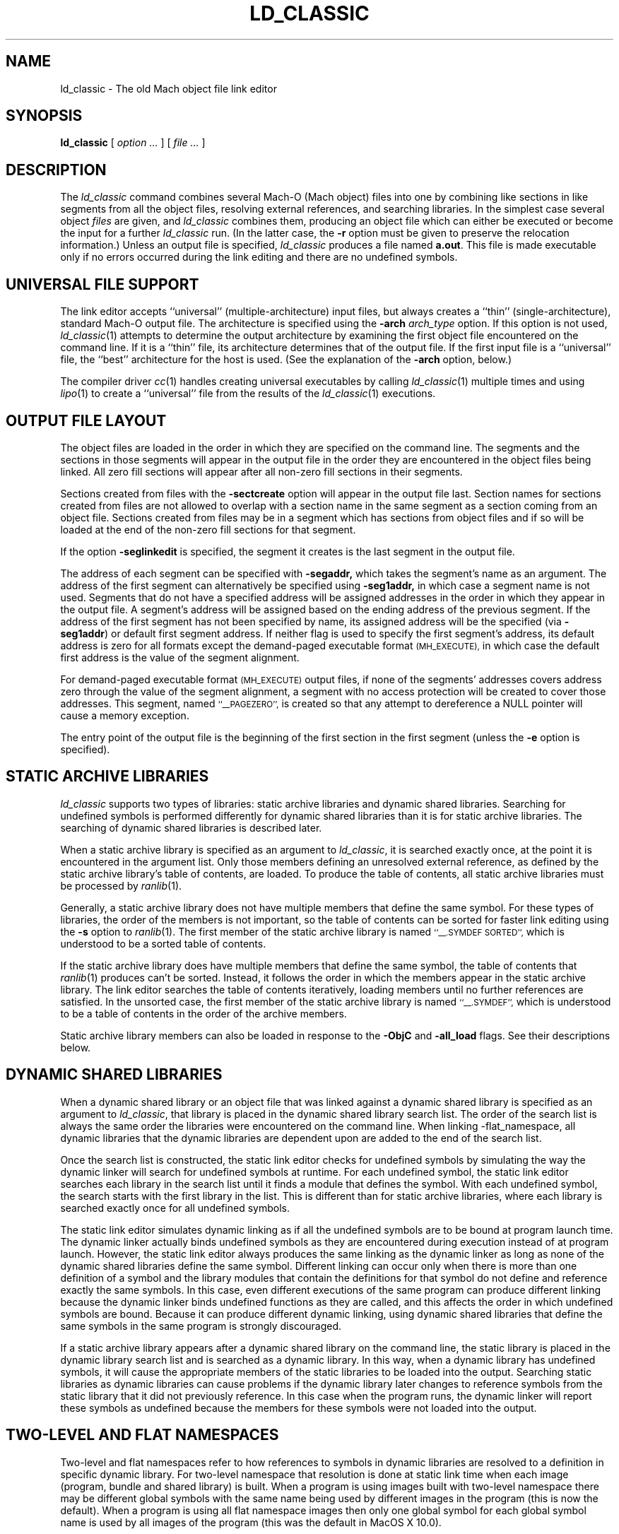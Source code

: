 .TH LD_CLASSIC 1 "August 4, 2006" "Apple Computer, Inc."
.SH NAME
ld_classic \- The old Mach object file link editor
.SH SYNOPSIS
.B ld_classic
[
.I "option \&..."
] [
.I "file \&..."
]
.SH DESCRIPTION
The
.I ld_classic
command combines several Mach-O (Mach object) files into one by combining like sections
in like segments from all the object files, resolving external references, and
searching libraries.  In the simplest case several object
.I files
are given, and
.I ld_classic
combines them, producing an object file which can either be executed or
become the input for a further
.I ld_classic
run.  (In the latter case, the
.B \-r
option must be given to preserve the relocation information.)  Unless an output
file is specified,
.I ld_classic
produces a file named
.BR a.out .
This file is made executable only if no errors occurred during the link editing
and there are no undefined symbols.
.SH "UNIVERSAL FILE SUPPORT"
The link editor accepts ``universal'' (multiple-architecture) input files, but
always creates a ``thin'' (single-architecture), standard Mach-O output file.
The architecture is specified using the
.B \-arch
.I " arch_type"
option.  If this option is not used,
.IR ld_classic (1)
attempts to determine the output architecture by examining the first object
file encountered on the command line.  If it is a ``thin''
file, its architecture determines that of the output file.  If the first input
file is a ``universal'' file, the ``best'' architecture for the host is used.
(See the explanation of the
.B \-arch
option, below.)
.PP
The compiler driver
.IR cc (1)
handles creating universal executables by calling
.IR ld_classic (1)
multiple times and using
.IR lipo (1)
to create a ``universal'' file from the results of the
.IR ld_classic (1)
executions.
.SH "OUTPUT FILE LAYOUT"
.PP
The object files are loaded in the order in which they are specified on the
command line.  The segments and the
sections in those segments will appear in the output file in the order they are
encountered in the object files being linked.  All zero fill sections will appear
after all non-zero fill sections in their segments.
.PP
Sections created from files with the
.B \-sectcreate
option will appear in the output file last.  Section names for sections created
from files are not allowed to overlap with a section name in the same segment
as a section coming from an object file.  Sections created from files may be in
a segment which has sections from object files and if so will be loaded at the
end of the non-zero fill sections for that segment.
.PP
If the option
.B \-seglinkedit
is specified, the segment it creates is the last segment in the output file.
.PP
The address of each segment can be specified with
.B \-segaddr,
which takes the segment's name as an argument.
The address of the first segment can alternatively be specified using
.B \-seg1addr,
in which case a segment name is not used.
Segments that do not have a specified
address will be assigned addresses in the order in which they appear
in the output file.  A segment's address will be assigned
based on the ending address of the previous segment.
If the address of the
first segment has not been specified by name,
its assigned address will be
the specified (via
.BR \-seg1addr )
or default first segment address.
If neither flag is used to specify the first segment's address, its
default address is zero
for all formats except the demand-paged executable format
.SM (MH_EXECUTE),
in which case the default first address is the value of the segment alignment.
.PP
For demand-paged executable format
.SM (MH_EXECUTE)
output files,
if none of the segments' addresses covers address zero through
the value of the segment alignment, a segment with no access protection
will be created to cover those addresses.  This segment, named
.SM "``_\|_PAGEZERO'',"
is created so that any attempt to dereference a NULL pointer will cause a
memory exception.
.PP
The entry point of the output file is the beginning of
the first section in the first segment (unless the
.B \-e
option is specified).
.SH STATIC ARCHIVE LIBRARIES
.PP
.I ld_classic
supports two types of libraries: static archive libraries and dynamic shared
libraries.  Searching for undefined symbols is performed differently for dynamic
shared libraries than it is for static archive libraries.  The searching of
dynamic shared libraries is described later.
.PP
When a static archive library is specified as an argument to
.IR ld_classic ,
it is searched exactly once, at the
point it is encountered in the argument list.  Only those members defining an unresolved external
reference, as defined by the static archive library's table of contents,
are loaded.  To produce the table of contents, all static archive libraries must be processed by
.IR ranlib (1).
.PP
Generally, a static archive library does not have multiple members that define
the same symbol.  For these types of libraries, the order of the members is not important, so
the table of contents can be sorted for faster link editing using the
.B \-s
option to
.IR ranlib (1).
The first member
of the static archive library is named
.SM "``\_\^\_.SYMDEF SORTED'',"
which is understood to be a sorted table of contents.
.PP
If the static archive library does have multiple members that define
the same symbol, the table of contents that
.IR ranlib (1)
produces can't be sorted.  Instead, it follows the order in which the members
appear in the static archive library.  The link editor searches the table of
contents iteratively, loading members until no further references are
satisfied.  In the unsorted case, the first member of the static archive
library is named
.SM "``\_\^\_.SYMDEF'',"
which is understood to be a table of contents in
the order of the archive members.
.PP
Static archive library members can also be loaded in response to
the
.B \-ObjC
and
.B \-all_load
flags. See their descriptions below.

.SH DYNAMIC SHARED LIBRARIES
.PP
When a dynamic shared library or an object file that was linked against a
dynamic shared library is specified as an argument to
.IR ld_classic ,
that library is placed in the dynamic shared library search list. The order of
the search list is always the same order the libraries were encountered on the
command line. When linking -flat_namespace, all dynamic libraries that the
dynamic libraries are dependent upon are added to the end of the search list.
.PP
Once the search list is constructed, the static link editor checks for undefined
symbols by simulating the way the dynamic linker will search for undefined
symbols at runtime. For each undefined symbol, the static link editor searches
each library in the search list until it finds a module that defines the symbol.
With each undefined symbol, the search starts with the first library in the
list.  This is different than for static archive libraries, where each library
is searched exactly once for all undefined symbols.
.PP
The static link editor simulates dynamic linking as if all the undefined
symbols are to be bound at program launch time. The dynamic linker actually
binds undefined symbols as they are encountered during execution instead of at
program launch. However, the static link editor always produces the same linking
as the dynamic linker as long as none of the dynamic shared libraries define the
same symbol. Different linking can occur only when there is more than one
definition of a symbol and the library modules that contain the definitions for
that symbol do not define and reference exactly the same symbols.  In this case,
even different executions of the same program can produce different linking
because the dynamic linker binds undefined functions as they are called, and
this affects the order in which undefined symbols are bound.  Because it can
produce different dynamic linking, using dynamic shared libraries that define
the same symbols in the same program is strongly discouraged.
.PP
If a static archive library appears after a dynamic shared library on the
command line, the static library is placed in the dynamic library search list
and is searched as a dynamic library.  In this way, when a dynamic library has
undefined symbols, it will cause the appropriate members of the static libraries
to be loaded into the output.  Searching static libraries as dynamic libraries
can cause problems if the dynamic library later changes to reference symbols
from the static library that it did not previously reference. In this case when
the program runs, the dynamic linker will report these symbols as undefined
because the members for these symbols were not loaded into the output.

.SH TWO-LEVEL AND FLAT NAMESPACES
.PP
Two-level and flat namespaces refer to how references to symbols in dynamic
libraries are resolved to a definition in specific dynamic library.  For
two-level namespace that resolution is done at static link time when each
image (program, bundle and shared library) is built.  When a program is using
images built with two-level namespace there may be different global symbols
with the same name being used by different images in the program (this is now
the default).  When a program is using all flat namespace images then only one
global symbol for each global symbol name is used by all images of the program
(this was the default in MacOS X 10.0).
.PP
When creating an output file with the static link editor that links against
dynamic libraries, the references to symbols in those libraries can be recorded
at static link time to bind to a specific library definition (two-level
namespace) or left to be bound at execution time to the first library in the
search order of the program (flat namespace).  A program, its dynamic libraries
and its bundles may each be either two-level or flat namespace images.  The
dynamic linker will bind each image according to how it was built.
.PP
When creating an output file with the static link editor when
.B \-twolevel_namespace
is in effect (now the default) all undefined references must be satisfied at
static link time.  The flags to allow undefined references,
.BI \-U symbol_name,
.BI \-undefined " warning"
and
.BI \-undefined " suppress"
can't be used.
When the environment variable
.B MACOSX_DEPLOYMENT_TARGET
is set to
.B 10.3
or higher then
.BI \-undefined " dynamic_lookup"
can also be used.  The specific library definition recorded
for each reference is the first library that has a definition as listed on the
link line.  Listing an umbrella framework implies all of its sub-frameworks,
sub-umbrellas and sub-libraries.  For any reference to a definition found in
an umbrella framework's sub-framework, sub-umbrella or sub-library will be
recorded as coming from the umbrella framework.  Then at execution time the
dynamic linker will search that umbrella framework's sub-frameworks,
sub-umbrellas and sub-libraries for those references.
Also when two-level namespace is in effect only those frameworks listed on the
link line (and sub-frameworks, sub-umbrellas and sub-libraries of umbrella
frameworks) are searched.  Other dependent libraries which are not
sub-frameworks, sub-umbrellas or sub-libraries of umbrella frameworks are not
searched.
.RS
.PP
When creating bundles (MH_BUNDLE outputs) with the static link editor when
two-level namespace is in effect (now the default) and the bundle has
references to symbols
expected to be defined in the program loading the bundle, then the
.BI \-bundle_loader " executable"
must be used.
.PP
When creating an output file with the static link editor when
.B \-flat_namespace
is in effect (the MacOS X 10.0 default) all undefined references must be
satisfied at static link time when
.BI \-undefined " error"
(the default) is used.  The static
link editor checks the undefined references by searching all the libraries
listed on the link line then all dependent libraries.  The undefined symbols
in the created output file are left to be resolved at execution time by the
dynamic link editor in the dynamic libraries in the search order of the program.

.SH MULTIPLY DEFINED SYMBOLS
.PP
If there are multiply defined symbols in the object files being linked into
the output file being created this always results in a multiply defined
symbol error.
.PP
When the static link editor links symbols in from a dynamic library that result
in multiply defined symbols the handling depends on the type of name space of
output file being created and possibly the type of name space of the dynamic
library.
.PP
When the static link editor is creating a two-level namespace image and a
there is a multiply defined symbol from dynamic library then that generates a
multiply defined symbol warning (by default), where the treatment of this
warning can be changed with the
.B \-multiply_defined
flag.
.PP
When the static link editor is creating a flat namespace image and a there is
a multiply defined symbol from dynamic library, if the library is a flat
namespace image then that generates a multiply defined symbol error.  If the
library is a two-level namespace image then that generates a multiply defined
symbol warning (by default), where the treatment of this warning can be changed
with the
.B \-multiply_defined
flag.

.SH "USING THE DYNAMIC LINK EDITOR AND DYNAMIC SHARED LIBRARIES"
.PP
The option
.B \-dynamic
must be specified in order to use dynamic shared libraries (and any of the features used to implement them) and/or the dynamic link editor.
To make sure that the output is not using any features that would
require the dynamic link editor, the flag
.B \-static
can be specified.
Only one of these flags can be specified.

.SH "LINK EDITOR DEFINED SYMBOLS"
.PP
There is a group of link editor defined symbols for the
.SM MH_EXECUTE,
.SM MH_DYLIB
and
.SM MH_PRELOAD
file types (see the header file <mach-o/ldsyms.h>).  Link editor symbols are
reserved; it is an error if an input object file defines such a symbol.
Only those link editor symbols that are referenced by the object file
appear in the output file's symbol table.
.PP
The link editor defined symbol `\_\^\_mh_execute_header'
(`\_mh_execute_header' in C) is reserved when the output file format is
.SM MH_EXECUTE.
This symbol is the address of the Mach header in a Mach-O executable (a
file of type
.SM MH_EXECUTE).
It does not appear in
any other Mach-O file type.  It can be used to get to the addresses and
sizes of all the segments and sections in the executable.  This can be done by parsing the headers
and load commands (see
.IR Mach-O (5)).
.PP
The link editor defined symbol `\_\^\_mh_dylib_header'
(`\_mh_dylib_header' in C) is reserved when the output file format is
.SM MH_DYLIB.
This symbol is the address of the Mach header in a Mach-O dynamic shared library
(a file of type
.SM MH_DYLIB)
and is a private external symbol.
It does not appear in
any other Mach-O file type.  It can be used to get to the addresses and
sizes of all the segments and sections in a dynamic shared library.  The
addresses, however, must have the value
.IR _dyld_get_image_vmaddr_slide (3)
added to them.
.PP
The
.SM MH_PRELOAD
file type has link editor defined symbols for the
beginning and ending of each segment, and for the
beginning and ending of each section within a segment.
These names are provided for use in a Mach-O preloaded file,
since it does not have its headers loaded as part of the first segment.
The names of the symbols for a segment's beginning and end
have the form: \_\^\_SEGNAME\_\^\_begin and \_\^\_SEGNAME\_\^\_end,
where \_\^\_SEGNAME is the name of the segment.  Similarly, the symbols for
a section have the form:
\_\^\_SEGNAME\_\^\_sectname\_\^\_begin and \_\^\_SEGNAME\_\^\_sectname\_\^\_end,
where \_\^\_sectname is the name of the section in the segment \_\^\_SEGNAME.
These symbols' types are those of the section that the names refer to.
(A symbol that refers to the end of a section actually has, as its value, the beginning address of the next section, but the symbol's type is still that of the section mentioned in the symbol's name.)
.SH OPTIONS
.PP
.I Ld
understands several options.  Filenames and
options that refer to libraries (such as
.B \-l
and
.BR \-framework ),
as well as options that create symbols (such as
.B \-u
and
.BR \-i ),
are position-dependent: They define the load order and affect what gets
loaded from libraries.
Some
.I ld_classic
options overlap with compiler options.  If the compiler driver
.IR cc (1)
is used to invoke
.I ld_classic ,
it maybe necessary to pass the
.IR ld_classic (1)
options to
.IR cc (1)
using
.BR \-Wl,\-option,argument1,argument2 .

In this release of the static link editor, 64-bit code is processed by a the new
link editor /usr/bin/ld.  And it is an error to pass -arch ppc64 or -arch x86_64
to
.IR ld_classic (1).

The most common option is:
.TP
.BI  \-o " name"
The output file is named
.IR name ,
instead of
.BR a.out .

.PP
The following flags are related to architectures:
.TP
.BI \-arch " arch_type"
Specifies the architecture,
.I arch_type,
for the output file. ``Universal'' input files that do not contain this
specified architecture are ignored.  Only one
.BI \-arch " arch_type"
can be specified.  See
.IR arch (3)
for the currently known
.IR arch_type s.
If
.I " arch_type"
specifies a certain implementation of an architecture (such as
.BI \-arch " m68040"
or
.BI \-arch " i486"
), the resulting object file has that specific CPU subtype, and it is an
error if any input file has a CPU subtype that will not combine to the CPU subtype
for
.IR " arch_type" .
.IP
The default output file architecture is determined by the first object file to
be linked.  If it is a ``thin'' (standard Mach-O) file, or a ``universal'' file
that contains only one architecture, the output file will have the same
architecture.  Otherwise, if it is a ``universal'' file
containing an architecture that would execute on the host, then the ``best''
architecture is used, as defined by what the kernel exec(2) would select.
Otherwise, it is an error, and a
.BI \-arch " arch_type"
must be specified.
For family architectures (like ppc and i386) the CPU subtype of the linked
output is the ALL cpusubtype.  For specific CPU subtypes (ppc7400 vs. ppc970),
the resulting CPU subtype of the linked output is to 'combine' the CPU subtypes.
The combining is CPU specific and generally results in the minimum CPU subtype
needed to support all the combined CPU subtypes.
.TP
.B \-arch_multiple
This flag is used by the
.IR cc (1)
driver program when it is run with multiple
.BI \-arch " arch_type"
flags.  It instructs programs like
.IR ld_classic (1)
to precede any displayed message with a line stating
the program name, in this case
.IR ld_classic ,
and the architecture (from the
.BI \-arch " arch_type"
flag).  This helps distinguish which architecture the error messages refer to.
.TP
.B \-force_cpusubtype_ALL
The
.B \-force_cpusubtype_ALL
flag causes the CPU subtype to remain the
.SM ALL
CPU subtype and not to be combined or
changed.  This flag has precedence over any
.BI \-arch " arch_type"
flag for a specific implementation.
This is the default for all x86 architectures.
.PP
The following flags are related to using the dynamic link editor and/or
dynamic shared libraries (and any of the features used to implement them):
.TP
.B \-dynamic
Allows use of the features associated with dynamic link editor.  The default is
.B \-dynamic.
.TP
.B \-static
Causes those features associated with dynamic link editor to be treated as
an error. (The description for the options that will cause an error if you use them in conjunction with
.B \-static
are marked with the statement "when
.B \-dynamic
 is used").
.TP
.BI \-read_only_relocs " treatment"
Specifies how relocation entries in read-only sections are to be treated when
.B \-dynamic
is used.
To get the best possible sharing, the read-only sections should not have any
relocation entries.
If they do, the dynamic linker will write on the section.
Having relocation entries appear in read-only sections is normally avoided by compiling with the option
.B \-dynamic.
But in such cases non-converted assembly code
or objects not compiled with
.B \-dynamic
relocation entries will appear in read-only sections.
The
.I treatment
can be:
.I error,
.I warning,
or
.I suppress.
Which cause the treatment of relocation entries in read-only sections as either,
errors, warnings, or suppressed messages.
The default is to treat these as errors.
.TP
.BI \-sect_diff_relocs " treatment"
Specifies how section difference relocation enries are to be treated when
.B \-dynamic
and
.B \-execute
are used.
To get the best possible code generation the compiler should not generate code
for executables (MH_EXECUTE format outputs) that have any section difference
relocation entries.  The
.IR gcc (1)
compiler has the
.B \-mdynamic-no-pic
flag for generating code for executables.  The default treatment is
.I suppress,
where no message is printed.  The other treatments are
.I error
or
.I warning.
This option can also be specified by setting the environment variable
.SM LD_SECT_DIFF_RELOCS
to the treatment values.
.TP
.BI \-weak_reference_mismatches " treatment"
Specifies how to treat mismatches of symbol references in the the object files
being linked. Normally the all the undefined symbol references of the object
files being linked should be consistent for each undefined symbol.  That is all
undefined symbols should either be weak or non-weak references. The default
treatment is
.I error,
where the link fails with an error message.  The other treatments are
.I weak
or
.I non-weak,
which makes mismatched undefined symbol references either weak or non-weak
in the output, respectively.  Care must be taken when using the treatment
.I weak
as the use of the non-weak symbol references in an object file may cause the
program to crash when the symbol is not present at execution time.
.TP
.B \-prebind
Have the static linker,
.IR ld_classic (1),
prebind an executable's or dynamic shared library's undefined symbols to the
addresses of the dynamic libraries it is being linked with.
This optimization can only be done if the libraries don't overlap and
no symbols are overridden.
When the resulting program is run and the same libraries are used to run the
program as when the program was linked, the dynamic linker can use the prebound
addresses.
If not, the dynamic linker undoes the prebinding and binds normally.
This option can also be specified by setting the environment variable
.SM LD_PREBIND.
If the environment variable
.SM LD_FORCE_NO_PREBIND
is set both the option
.B \-prebind
.SM LD_PREBIND
environment variable are ignore and the output is not prebound.
Or if the environment variable
.B MACOSX_DEPLOYMENT_TARGET
is set to 10.4 or greater and the output is not a split a dynamic library the
output is not prebound.
.TP
.B \-noprebind
Do not have the static linker,
.IR ld_classic (1),
prebind the output.  If this is specified the environment variable
.SM LD_PREBIND
is ignored.
.TP
.B \-prebind_allow_overlap
Have the static linker,
.IR ld_classic (1),
prebind the output even if the addresses of the dynamic libraries it uses
overlap.  The resulting output can then have
.IR redo_prebinding (1)
run on it to fix up the prebinding after the overlapping dynamic libraries
have been rebuilt.  This option can also be specified by setting the
environment variable
.SM LD_PREBIND_ALLOW_OVERLAP.
.TP
.B \-prebind_all_twolevel_modules
Have the static linker,
.IR ld_classic (1),
mark all modules from prebound two-level namespace dynamic libraries as used
by the program even if they are not statically referenced.  This can provide
improved launch time for programs like Objective-C programs that use symbols
indirectly through NIB files. This option can also be specified by setting the
environment variable
.SM LD_PREBIND_ALL_TWOLEVEL_MODULES.
.TP
.B \-noprebind_all_twolevel_modules
Don't have the static linker,
.IR ld_classic (1),
mark all modules from prebound two-level namespace dynamic libraries as used
by the program.  This flag overrides the setting of the
environment variable
.SM LD_PREBIND_ALL_TWOLEVEL_MODULES.
.TP
.B \-nofixprebinding
Have the static linker,
.IR ld_classic (1),
mark the executable so that the dynamic linker will never notify the prebinding
agent if this launched and its prebinding is out of date.  This is used when
building the prebinding agent itself.
.PP
The following flags are related to libraries:
.TP
.BI \-l x
This
option is an abbreviation for the library name
.RI `lib x .a',
where
.I x
is a string.
If
.B \-dynamic
is specified the abbreviation for the library name is first search as
.RI `lib x .dylib'
and then
.RI `lib x .a'
is searched for.
.I ld_classic
searches for libraries first in any directories
specified with
.B \-L
options, then in any directories specified in the colon separated set of paths
in the environment variable LD_LIBRARY_PATH, then the standard directories
.BR /lib ,
.BR /usr/lib ,
and
.BR "/usr/local/lib" .
A library is searched when its name is encountered,
so the placement of the
.B  \-l
flag is significant.  If string
.I x
is of the form
.IR x .o,
then that file is searched for in the same places, but without prepending
`lib' or appending `.a' or `.dylib' to the filename.
.TP
.BI \-weak-l x
This is the same as the
.BI \-l x
but forces the library and all references to it to be marked as weak imports.
Care must be taken when using this as the use of the non-weak symbol references
in an object file may cause the program to crash when the symbol or library is
not present at execution time.
.TP
.BI \-weak_library " file_name_path_to_library"
This is the same as listing a file name path to a library on the link line
except that it forces the library and all references to it to be marked as
weak imports.
Care must be taken when using this as the use of the non-weak symbol references
in an object file may cause the program to crash when the symbol or library is
not present at execution time.
.TP
.BI \-L dir
Add
.I dir
to the list of directories in which to search for libraries.
Directories specified with
.B \-L
are searched before the standard directories.
.TP
.B \-Z
Do not search the standard directories when searching for libraries.
.TP
.BI "\-syslibroot " rootdir
Prepend
.I rootdir
to the standard directories when searching for libraries or frameworks.
.TP
.B \-search_paths_first
By default when the
.B \-dynamic
flag is in effect, the
.BI \-l x
and
.BI \-weak-l x
options first search for a file of the form
.RI `lib x .dylib'
in each directory in the library search path, then a file of the form
.RI `lib x .a'
is searched for in the library search paths.
This option changes it so that in each path
.RI `lib x .dylib'
is searched for then
.RI `lib x .a'
before the next path in the library search path is searched.
.TP
.BI "\-framework " name[,suffix]
Specifies a framework to link against. Frameworks are dynamic shared libraries,
but they are stored in different locations, and therefore must be searched for
differently. When this option is specified,
.I ld_classic
searches for framework `\fIname\fR.framework/\fIname\fR'
first in any directories
specified with the
.B \-F
option, then in the standard framework directories
.BR /Library/Frameworks ,
.BR /Network/Library/Frameworks ,
and
.BR "/System/Library/Frameworks" .
The placement of the
.B \-framework
option is significant, as it determines when and how the framework is searched.
If the optional suffix is specified the framework is first searched for the
name with the suffix and then without.
.TP
.BI "\-weak_framework " name[,suffix]
This is the same as the
.BI "\-framework " name[,suffix]
but forces the framework and all references to it to be marked as weak imports.
Care must be taken when using this as the use of the non-weak symbol references
in an object file may cause the program to crash when the symbol or framework is
not present at execution time.
.TP
.BI \-F dir
Add
.I dir
to the list of directories in which to search for frameworks.
Directories specified with
.B \-F
are searched before the standard framework directories.
.TP
.B \-ObjC
Loads all members of static archive libraries that define an Objective C class or a category. This option does not apply to dynamic shared libraries.
.TP
.B \-all_load
Loads all members of static archive libraries.
This option does not apply to dynamic shared
libraries.
.TP
.BI \-dylib_file " install_name:file_name"
Specifies that a dynamic shared library is in a different location than its standard location. Use this option when you link with a library that is dependent on a dynamic library, and the dynamic library is in a location other than its default location.
.I install_name
specifies the path where the library normally resides.
.I file_name
specifies the path of the library you want to use instead.
For example, if you link to a library that depends upon the dynamic library libsys and you have libsys installed in a nondefault location, you would use this option:
\fB\-dylib_file /lib/libsys_s.A.dylib:/me/lib/libsys_s.A.dylib\fR.
.TP
.BI \-executable_path " path_name"
Specifies that
.I path_name
is used to replace
.I @executable_path
for dependent libraries.

.PP
The following options specify the output file format (the file type):
.TP
.B "\-execute"
Produce a Mach-O demand-paged executable format file.  The headers are placed
in the first segment, and all segments are padded to the segment alignment.
This has a file type of
.SM MH_EXECUTE.
This is the default.  If no segment address is specified at address zero, a
segment with no protection (no read, write, or execute permission) is created
at address zero.
This segment, whose size is that of the segment
alignment, is named
.SM ``_\|_PAGEZERO''.
This option was previously named
.BR "\-Mach" ,
which will continue to be recognized.
.TP
.B \-object
Produce a Mach-O file in the relocatable object file format that is
intended for execution.  This differs from using the
.B \-r
option in that it defines common symbols, does not allow undefined symbols and
does not preserve relocation entries.  This has a file type of
.SM MH_OBJECT.
In this format all sections are placed in one unnamed segment with all
protections (read, write, execute) allowed on that segment.  This is intended
for extremely small programs that would otherwise be large due to segment
padding.  In this format, and all
.SM non-MH_EXECUTE
formats, the link editor
defined symbol ``\_\^\_mh_execute_header'' is not defined since the headers are
not part of the segment.  This format file can't be used with the dynamic
linker.
.TP
.B \-preload
Produce a Mach-O preloaded executable format file.  The headers are not placed
in any segment.  All sections are placed in their proper segments and they are
padded to the segment alignment.  This has a file type of
.SM MH_PRELOAD.
This option was previously
.BR "\-p" ,
which will continue to be recognized.
.TP
.B "\-dylib"
Produce a Mach-O dynamically linked shared library format file.  The headers are
placed in the first segment.  All sections are placed in their proper segments
and they are padded to the segment alignment.  This has a file type of
.SM MH_DYLIB.
This option is used by
.IR libtool (1)
when its
.B \-dynamic
option is specified.
.TP
.B "\-bundle"
Produce a Mach-O bundle format file.  The headers are placed in the first
segment.  All sections are placed in their proper segments
and they are padded to the segment alignment.  This has a file type of
.SM MH_BUNDLE.
.TP
.B "\-dylinker"
Produces a Mach-O dynamic link editor format file.  The headers are placed in the
first segment.  All sections are placed in their proper segments, and they are
padded to the segment alignment.  This has a file type of
.SM MH_DYLINKER.
.TP
.B \-fvmlib
Produce a Mach-O fixed VM shared library format file.  The headers are placed
in the first segment but the first section in that segment will be placed on
the next segment alignment boundary in that segment.  All sections are placed
in their proper segments and they are padded to the segment alignment.
This has a file type of
.SM MH_FVMLIB.

.PP
The following flags affect the contents of the output file:
.TP
.B  \-r
Save the relocation information in the output file
so that it can be the subject of another
.I ld_classic
run.  The resulting file type is a Mach-O relocatable file
.SM (MH_OBJECT)
if not otherwise specified.
This flag also prevents final definitions from being
given to common symbols,
and suppresses the `undefined symbol' diagnostics.
.TP
.B  \-d
Force definition of common storage even if the
.B \-r
option is present.  This option also forces link editor defined symbols to be defined.
This option is assumed when there is a dynamic link editor load command in the input
and
.B \-r
is not specified.

.PP
The following flags support segment specifications:
.TP
.BI "\-segalign" " value"
Specifies the segment alignment.
.I value
is a hexadecimal number that must be an integral power of 2.
The default is the target pagesize (currently 1000 hex for the PowerPC and
i386).
.TP
.BI "\-seg1addr" " addr"
Specifies the starting address of the first segment in the output file.
.I addr
is a hexadecimal number and must be a multiple of the segment alignment.
This option can also be specified as
.B "\-image_base."
.TP
.BI "\-segaddr" " name addr"
Specifies the starting address of the segment named
.I name
to be
.I addr.
The address must be a hexadecimal number that is a multiple of the segment alignment.
.TP
.BI "\-segs_read_only_addr" " addr"
Specifies the starting address of the read-only segments in a dynamic shared
library.  When this option is used the dynamic shared library is built such
that the read-only and read-write segments are split into separate address
ranges.  By default the read-write segments are 256meg (0x10000000) after
the read-only segments.
.I addr
is a hexadecimal number and must be a multiple of the segment alignment.
.TP
.BI "\-segs_read_write_addr" " addr"
Specifies the starting address of the read-write segments in a dynamic shared
library.  When this option is used the
.B \-segs_read_only_addr
must also be used (see above).
.I addr
is a hexadecimal number and must be a multiple of the segment alignment.
.TP
.BI "\-seg_addr_table" " filename"
For dynamic shared libraries the
.B "\-seg1addr"
or the pair of
.B "\-segs_read_only_addr"
and
.B "\-segs_read_write_addr"
are specified by an entry in the segment address table in
.I filename
that matches the install name of the library.
The entries in the table are lines containing either a single hex address and an
install name or two hex addresses and an install name.  In the first form the
single hex address is used as the
.B "\-seg1addr".
In the second form the first address is used as the
.B "\-segs_read_only_addr"
address and the second address is used as the
.B "\-segs_read_write_addr"
address.
This option can also be specified by setting the environment variable
.SM LD_SEG_ADDR_TABLE.
If the environment variable is set then any
.BR "\-seg1addr" ,
.BR "\-segs_read_only_addr" ,
.B "\-segs_read_write_addr"
and
.B "\-seg_addr_table"
options are ignored and a warning is printed.
.TP
.BI "\-seg_addr_table_filename" " pathname"
Use
.B pathname
instead of the install name of the library for matching an entry in the segment
address table.
.TP
.BI "\-segprot" " name max init"
Specifies the maximum and initial virtual memory protection of the named
segment,
.I name,
to be
.I max
and
.I init
,respectively.  The values for
.I max
and
.I init
are any combination of the characters `r' (for read), `w' (for write),
`x' (for execute) and '\-' (no access).  The default is `rwx' for the maximum
protection for all segments for PowerPC architecures and `rw` for the all Intel
architecures.
The default for the initial protection for all segments is `rw' unless the
segment contains a section which contains some machine instructions, in which
case the default for the initial protection is `rwx' (and for Intel
architecures it also sets the maximum protection to `rwx' in this case).
The default for the initial protection for the
.SM "``_\|_TEXT''"
segment is `rx' (not writable).
.TP
.B \-seglinkedit
Create the link edit segment, named
.SM "``_\|_LINKEDIT''"
(this is the default).
This segment contains all the link edit information (relocation information,
symbol table, string table, etc.) in the object file.  If the segment protection
for this segment is not specified, the initial protection is not writable.
This can only be specified when the output file type is not
.SM MH_OBJECT
and
.SM MH_PRELOAD
output file types.  To get at the contents of this section, the Mach header
and load commands must be parsed from the link editor defined symbols like
`\_\^\_mh_execute_header' (see
.IR Mach-O (5)).
.TP
.B \-noseglinkedit
Do not create the link edit segment (see
.B \-seglinkedit
above).
.TP
.BI "\-pagezero_size" " value"
Specifies the segment size of _\|_PAGEZERO to be of size
.IR value ,
where
.I value
is a hexadecimal number rounded to the segment alignment.
The default is the target pagesize (currently, 1000 hexadecimal for the PowerPC
and for i386).
.TP
.BI "\-stack_addr" " value"
Specifies the initial address of the stack pointer
.IR value ,
where
.I value
is a hexadecimal number rounded to the segment alignment.
The default segment alignment is the target pagesize (currently, 1000
hexadecimal for the PowerPC and for i386).
If
.B \-stack_size
is specified and
.B \-stack_addr
is not, a default stack address specific for the architecture being linked will
be used and its value printed as a warning message.
This creates a segment named _\|_UNIXSTACK.  Note that the initial stack address
will be either at the high address of the segment or the low address of the
segment depending on which direction the stack grows for the architecture being
linked.
.TP
.BI "\-stack_size" " value"
Specifies the size of the stack segment
.IR value ,
where
.I value
is a hexadecimal number rounded to the segment alignment.
The default segment alignment is the target pagesize (currently, 1000
hexadecimal for the PowerPC and for i386).
If
.B \-stack_addr
is specified and
.B \-stack_size
is not, a default stack size specific for the architecture being linked will be
used and its value printed as a warning message.
This creates a segment named _\|_UNIXSTACK .
.TP
.B \-allow_stack_execute
Marks executable so that all stacks in the task will be given stack execution
privilege.  This includes pthread stacks.

.PP
The following flags support section specifications:
.TP
.BI "\-sectcreate" " segname sectname file"
The section
.I sectname
in the segment
.I segname
is created from the contents of
.I file.
The combination of
.I segname
and
.I sectname
must be unique; there cannot already be a section
.I (segname,sectname)
in any input object file.
This option was previously called
.BR "\-segcreate" ,
which will continue to be recognized.
.TP
.BI "\-sectalign" " segname sectname value"
The section named
.I sectname
in the segment
.I segname
will have its alignment set to
.IR value ,
where
.I value
is a hexadecimal number that must be an integral power of 2.
This can be used to set the alignment of a section created from a file, or to
increase the alignment of a section from an object file, or to set the maximum
alignment of the
.SM (_\|_DATA,_\|_common)
section, where common symbols are defined
by the link editor.  Setting the alignment of a literal section causes the
individual literals to be aligned on that boundary.  If the section
alignment is not specified by a section header in an object file or on the
command line, it defaults to 10 (hex), indicating 16-byte alignment.
.TP
.BI "\-sectorder" " segname sectname orderfile"
The section
.I sectname
in the segment
.I segname
of the input files will be broken up into blocks associated with
symbols in the section.  The output section will be created by ordering
the blocks as specified by the lines in the
.I orderfile.
These blocks are aligned to the output file's section alignment for this
section.  Any section can be ordered in the output file except symbol pointer and symbol stub sections.
.IP
For non-literal sections, each line of the
.I orderfile
contains an object name and a symbol name, separated by a single colon (':').
Lines that start with # are ignored and treated as comments.
If the object file is
in an archive, the archive name, followed by a single colon, must precede the
object file name.  The object file names and archive names should be exactly the
names as seen by the link editor, but if not, the link editor attempts to match
up the names the best it can.
For non-literal sections, the easiest way to generate an order file is
with the ``\f3\-jonls +\f2segname sectname\f1'' options to
.IR nm (1).
.IP
The format of the
.I orderfile
for literal sections is specific to each type of literal section.  For C
string literal sections, each line of the order file contains one literal C
string, which may include ANSI C escape sequences.  For four-byte literal
sections, the order file format is one 32-bit hex number with a leading 0x
per
line, with the rest of the line treated as a comment.  For eight-byte literal
sections, the order file has two 32-bit hex numbers per line; each number
has a leading 0x, the two numbers are separated by white
space, and the rest of the line is treated as a comment.
For literal pointer sections, the lines in the order file represent
pointers, one per line.  A literal pointer is represented by the name of
the segment that contains the literal being pointed to, followed by the
section name, followed by the literal. These three strings are separated
by colons with no extra white space.
For all the literal sections, each line in the the order file is simply entered
into the literal section and will appear in the output file in the same order
as in the
order file.  There is no check to see whether the literal is present
in the loaded objects.
For literal sections, the easiest way to generate an order file is with
the ``\f3\-X \-v \-s \f2segname sectname\f1'' options to
.IR otool (1).
.TP
.B \-sectorder_detail
When using the
.B \-sectorder
option,  any pairs of object file names and symbol names that are found in
the loaded objects, but not specified in the
.IR orderfile ,
are placed last in the output file's section.   These pairs are ordered by
object file (as the filenames appear
on the command line), with the different symbols from a given object
file being ordered by
increasing symbol address (that is, the order
in which the symbols occurred in the object file,
not their order in the symbol table).  By default, the link editor displays a summary
that simply shows the number
of symbol names found in the loaded objects but not in the
.IR orderfile ,
as well as the number of symbol names listed in the
.I orderfile
but not found in the loaded objects.  (The summary is omitted if both values
are zero.)  To instead produce a detailed list of these symbols, use the
.B \-sectorder_detail
flag.  If an object file-symbol name pair is listed multiple times, a
warning is generated, and the first occurrence is used.
.TP
.BI "\-sectobjectsymbols" " segname sectname"
This causes the link editor to generate local symbols in the section
.I sectname
in the segment
.IR segname .
Each object file that has one of these sections will have a local
symbol created
whose name is that of the object file, or of the member of the archive.
The symbol's value will be the first address where that object file's section
was loaded.  The symbol has the type N_SECT and its section number is the
the same as that of the section
.I (segname,sectname)
in the output file.
This symbol will be placed in the symbol table just before all other local
symbols
for the object file.  This feature is typically used where the section is
.SM (\_\^\_TEXT,\_\^\_text),
in order to help the debugger debug object files produced by old versions of
the compiler or by non-Apple compilers.

.PP
The following flags are related to name spaces:
.TP
.B \-twolevel_namespace
Specifies the output to be built as a two-level namespace image.
This option can also be specified by setting the environment variable
.SM LD_TWOLEVEL_NAMESPACE.
This is the default.
.TP
.B \-flat_namespace
Specifies the output to be built as a flat namespace image.
This is not the default (but was the default in MacOS X 10.0).
.TP
.B \-force_flat_namespace
Specifies the executable output to be built and executed treating all its
dynamic libraries as flat namespace images.  This marks the executable so that
the dynamic link editor treats all dynamic libraries as flat namespace
images when the program is executed.
.TP
.BI \-bundle_loader " executable"
This specifies the
.I executable
that will be loading the bundle output file being linked.  Undefined symbols
from the bundle are checked against the specified executable like it was one of
the dynamic libraries the bundle was linked with.  If the bundle being created
with
.B \-twolevel_namespace
in effect then the searching of the executable for
symbols is based on the placement of the
.B \-bundle_loader
flag relative to the dynamic libraries.  If the the bundle being created with
.B \-flat_namespace
then the searching of the executable is done before all dynamic libraries.
.TP
.B \-private_bundle
This allows symbols defined in the output to also be defined in executable in
the
.B \-bundle_loader
argument
when
.B \-flat_namespace
is in effect.
This implies that the bundle output file being created is going to be loaded by
the executable with the
.B NSLINKMODULE_OPTION_PRIVATE
option to
.IR NSLinkModule (3).
.TP
.B \-twolevel_namespace_hints
Specifies to create the output with the two-level namespace hints table to be
used by the dynamic linker.  This is the default except when the
.B \-bundle
flag is specified.  If this is used when the
.B \-bundle
flag is specified the bundle will fail to load on a MacOS X 10.0 system with a
malformed object error.
.TP
.BI \-multiply_defined " treatment"
Specifies how multiply defined symbols in dynamic libraries when
.B \-twolevel_namespace
is in effect are to be treated.
.I treatment
can be:
.I error,
.I warning,
or
.I suppress.
Which cause the treatment of multiply defined symbols in dynamic libraries
as either, errors, warnings, or suppresses the checking of multiply symbols
from dynamic libraries when
.B \-twolevel_namespace
is in effect.
The default is to treat multiply defined symbols in dynamic libraries as
warnings when
.B \-twolevel_namespace
is in effect.
.TP
.BI \-multiply_defined_unused " treatment"
Specifies how unused multiply defined symbols in dynamic libraries when
.B \-twolevel_namespace
is in effect are to be treated.
An unused multiply defined symbol is one in which there is a symbol defined in
the output that is also defined in the dynamic libraries the output is linked
with but the symbol in the dynamic library is not used by any reference in the
output.
.I treatment
can be:
.I error,
.I warning,
or
.I suppress.
The default for unused multiply defined symbols is to suppress these messages.
.TP
.B -nomultidefs
specifying this flag marks the umbrella being created such that the dynamic
linker is guaranteed that no multiple definitions of symbols in the umbrella's
sub-images will ever exist.  This allows the dynamic linker to always use the
two-level namespace lookup hints even if the timestamps of the sub-images
do not match.  This flag implies
.BI \-multiply_defined " error".

.PP
The following flags are related to symbols.  These flags' arguments
are external symbols whose names have `_' prepended to the C,
.SM FORTRAN,
or Pascal variable name.
.TP
.BI \-y sym
Display each file in which
.I sym
appears, its type, and whether the file defines or references it.  Any
multiply defined symbols are automatically
traced.  Like most of the other symbol-related flags,
.B \-y
takes only one argument; the flag may be specified more than once in the
command line to trace more than one symbol.
.TP
.BI \-Y " number"
For the first
.I number
undefined symbols, displays each file in which the symbol appears, its type and whether the file defines or references it (that is, the same style of output produced by the
.B \-y
option). To keep the output manageable, this option displays at most
.I number
references.
.TP
.B \-keep_private_externs
Don't turn private external symbols into static symbols, but rather leave them
as private external in the resulting output file.
.TP
.B \-m
Don't treat multiply defined symbols from the linked objects as a hard error;
instead, simply print a warning.  The first linked object defining such a symbol
is used for linking; its value is used for the symbol in the symbol table.  The
code and data for all such symbols are copied into the output.  The duplicate
symbols other than the first symbol may still end up being used in the resulting
output file through local references.  This can still produce a resulting output
file that is in error.  This flag's use is strongly discouraged!
.TP
.B \-whyload
Indicate why each member of a library is loaded.  In other words, indicate
which currently undefined symbol is being resolved, causing that
member to be loaded.  This in combination with the above
.BI \-y sym
flag can help determine exactly why a link edit is failing due to multiply
defined symbols.
.B
.TP
.BI  \-u " sym"
Enter the argument
.I sym
into the symbol table as an undefined symbol.  This is useful
for loading wholly from a library, since initially the symbol
table is empty and an unresolved reference is needed
to force the loading of the first object file.
.TP
.BI \-e " sym"
The argument
.I sym
is taken to be the symbol name of the entry point of
the resulting file.  By default, the entry point is the address of the
first section in the first segment.
.TP
.BI \-i definition:indirect
Create an indirect symbol for the symbol name
.I definition
which is defined to be the same as the symbol name
.I indirect
(which is taken to be undefined).  When a definition of the symbol named
.I indirect
is linked, both symbols will take on the defined type and value.
.IP
This option overlaps with a compiler option.
If you use the compiler driver
.IR cc (1)
to invoke \fIld_classic\fR,
invoke this option in this way:
.BI \-Wl,\-i definition:indirect.

.TP
.BI \-undefined " treatment"
Specifies how undefined symbols are to be treated.
.I treatment
can be:
.I error,
.I warning,
or
.I suppress.
Which cause the treatment of undefined symbols as either, errors, warnings, or
suppresses the checking of undefined symbols.
The default is to treat undefined symbols as errors.
When the environment variable
.B MACOSX_DEPLOYMENT_TARGET
is set to
.B 10.3
or higher then
.BI \-undefined " dynamic_lookup"
can also be used to allow any undefined symbols to be looked up dynamically at
runtime.  Use of a binary built with this flag requires a system with a dynamic
linker from Mac OS X 10.3 or later.
The flag
.BI \-undefined " define_a_way"
can also be used to cause the static linker to create a private definition for
all undefined symbols.  This flag should only be used if it is known that the
undefined symbols are not referenced as any use of them may cause a crash.
.TP
.BI  \-U " sym"
Allow the symbol
.I sym
to be undefined, even if the
.B \-r
flag is not given.  Produce an executable file if the only undefined
symbols are those specified with
.BR \-U.
.IP
This option overlaps with a compiler option.
If you use the compiler driver
.IR cc (1)
to invoke \fIld_classic\fR,
invoke this option in this way:
.BI \-Wl,\-U, sym.
.TP
.B \-bind_at_load
Causes the output file to be marked such that the dynamic linker will bind all
undefined references when the file is loaded or launched.

.PP
The following flags are related to stripping link edit information.
This information can also be removed by
.IR strip (1),
which uses the same options.  (The
exception is the
.B \-s
flag below, but this is the same as
.IR strip (1)
with no arguments.)
The following flags are listed in decreasing level of stripping.
.TP
.B \-s
Completely strip the output; that is, remove the symbol table
and relocation information.
.TP
.B \-x
Strips the non-global symbols; only saves external symbols.
.IP
This option overlaps with a compiler option.
If you use the compiler driver
.IR cc (1)
to invoke \fIld_classic\fR,
invoke this option in this way:
.B \-Wl,\-x.
.TP
.B \-S
Strip debugging symbols; only save local and global symbols.
.TP
.B \-X
Strip local symbols whose names begin with `L'; save all other symbols.
(The compiler and assembler currently strip these internally-generated
labels by default, so they generally do not appear in object files
seen by the link editor.)
.TP
.B \-Sp
Strip, edit and add debugging symbols so the debugger can used most of the
debugging symbols from the object files.
.TP
.B \-Si
Strip duplicate debugging symbols from include files.  This is
the default.
.TP
.B  \-b
Strip the base file's symbols from the output file.  (The base file
is given as the argument to the
.B \-A
option.)
.IP
This option overlaps with a compiler option.
If you use the compiler driver
.IR cc (1)
to invoke \fIld_classic\fR,
invoke this option in this way:
.B \-Wl,\-b.
.TP
.B \-Sn
Don't strip any symbols.
.TP
.BI \-exported_symbols_list " filename"
The specified
.I filename
contains lists of global symbol names that will remain as global symbols in the
output file.  All other global symbols will be treated as if they were marked as
.I __private_extern__
and will not be global in the output file. The symbol names listed in
.I filename
must be one per line. Leading and trailing white space are not part of the
symbol name.  Lines starting with # are ignored, as are lines with only white
space.
.TP
.BI \-unexported_symbols_list " filename"
The specified
.I filename
contains lists of global symbol names that will not remain as global symbols in
the output file.  The symbols will be treated as if they were marked as
.I __private_extern__
and will not be global in the output file. The symbol names listed in
.I filename
must be one per line. Leading and trailing white space are not part of the
symbol name.  Lines starting with # are ignored, as are lines with only white
space.
.TP
.BI \-no_uuid
Do not emit an LC_UUID load command in the linked output file.

.TP
.B -dead_strip
Remove blocks of code and data that are unreachable by the entry point or
exported symbols.
.TP
.B -no_dead_strip_inits_and_terms
When specified along with
.B -dead_strip
cause all constructors and destructors to never be dead stripped.

.PP
The remaining options are infrequently used:
.TP
.B \-v
Print the version of the linker.
.TP
.B \-w
Suppresses all warning messages.
.TP
.B \-no_arch_warnings
Suppresses warning messages about files that have the wrong architecture for the
.B \-arch
flag.
.TP
.B \-arch_errors_fatal
Cause the errors having to do with files that have the wrong architecture to be
fatal and stop the link editor.
.TP
.B \-M
Produce a load map, listing all the segments and sections.  The list
includes the address where each input file's section appears in the
output file, as well as the section's size.
.IP
This option overlaps with a compiler option.
If you use the compiler driver
.IR cc (1)
to invoke \fIld_classic\fR,
invoke this option in this way:
.B \-Wl,\-M.
.TP
.B \-whatsloaded
Display a single line listing each object file that is
loaded.  Names of objects in archives have the form libfoo.a(bar.o).
.TP
.BI \-filelist " listfile[,dirname]"
Specifies that the linker should link the files listed in
.I listfile .
This is an alternative to listing the files on the command line. The file names are listed one per line separated
only by newlines. (Spaces and tabs are assumed to be part of the file name.)
If the optional directory name,
.I dirname
is specified, it is prepended to each name in the list file.
.TP
.BI "\-headerpad" " value"
Specifies the minimum amount of space ("padding") following
the headers for the
.SM MH_EXECUTE
format and all output file types with the dynamic linker.
.I value
is a hexadecimal number.
When a segment's size is rounded up to the segment alignment, there
is extra space left over, which is placed between the headers and the sections, rather than at the end of the segment.  The
.B headerpad
option specifies the minimum size of this padding,
which can be useful if the headers will be altered later.
The default value is the larger of 2 * sizeof(struct section) so the program
/usr/bin/objcunique can always add two section headers, or if the output is an
MH_EXECUTE filetype and
.B \-prebind
is specified 3 times the size of the LC_PREBOUND_DYLIB load commands.
The actual amount of pad will be as large as the amount of the first
segment's round-off.
(That is, take the total size of the first segments'
headers and non-zerofill sections, round this size
up to the segment alignment,
and use the difference between the rounded
and unrounded sizes as the minimum amount of padding.)
.TP
.B \-headerpad_max_install_names
Add to the header padding enough space to allow changing all dynamic shared
library paths recorded in the output file to be changed to MAXPATHLEN in length.
.TP
.B \-t
Trace the progress of the link editor; display the name of each file
that is
loaded as it is processed in the first and second pass of the link
editor.
.TP
.BI \-A " basefile"
Incremental loading: linking is to be done in a manner
that lets the resulting object be read into an already executing
program, the
.IR basefile .
.I basefile
is the name of a file whose symbol table will be taken as a basis
on which to define additional symbols.
Only newly linked material will be entered into the
.BR a.out
file, but the new symbol table will reflect
every symbol defined in the base file and the newly linked files.
Option(s) to specify the addresses of the segments are typically
needed, since
the default addresses tend to overlap with the
.I basefile.
The default format of the object file is
.SM MH_OBJECT.
Note: It is strongly recommended that this option NOT be used,
because the dyld package described in
.IR dyld (3)
is a much easier alternative.
.TP
.BI \-dylib_install_name " name"
For dynamic shared library files, specifies the name of the file
the library will be installed in for programs that use it.  If this is not
specified, the name specified in the
.BI \-o " name"
option will be used.
This option is used as the
.IR libtool (1)
.BI \-install_name " name"
option when its
.B \-dynamic
option is specified.
.TP
.BI \-umbrella " framework_name"
Specifies this is a subframework where
.I framework_name
is the name of the umbrella framework this subframework is a part of.  Where
.I framework_name
is the same as the argument to the
.BI \-framework " framework_name"
option.  This subframework can then only be linked into the umbrella framework
with the same
.I framework_name
or another subframework with the same umbrella framework name.  Any other
attempt to statically link this subframework directly will result in an error
stating to link with the umbrella framework instead.  When building the umbrella
framework that uses this subframework no additional options are required.
However the install name of the umbrella framework, required to be specified
with
.BR \-dylib_install_name ,
must have the proper format for an install name of a framework for the
.I framework_name
of the umbrella framework to be determined.
.TP
.BI \-allowable_client " client_name"
Specifies that for this subframework the
.I client_name
can link with this subframework without error even though it is not part of
the umbrella framework that this subframework is part of.  The
.I client_name
can be another framework name or a name used by bundles (see the
.BI \-client_name " client_name"
option below).
.TP
.BI \-client_name " client_name"
Specifies the
.I client_name
of a bundle for checking of allowable clients of subframeworks (see the
.BI \-allowable_client " client_name"
option above).
.TP
.BI \-sub_umbrella " framework_name"
Specifies that the
.I framework_name
being linked by a dynamic library is to be treated as one of the
subframeworks with respect to twolevel namespace.
.TP
.BI \-sub_library " library_name"
Specifies that the
.I library_name
being linked by a dynamic library is to be treated as one of the
sublibraries with respect to twolevel namespace.  For example the
.I library_name
for
.I /usr/lib/libobjc_profile.A.dylib
would be
.I libobjc.
.TP
.BI \-init " sym"
The argument
.I sym
is taken to be the symbol name of the dynamic shared library initialization
routine.  If any module is used from the dynamic library the library
initialization routine is called before any symbol is used from the library
including C++ static initializers (and #pragma CALL_ON_LOAD routines).
.TP
.B \-run_init_lazily
This option is obsolete.
.TP
.BI \-dylib_compatibility_version " number"
For dynamic shared library files, this specifies the compatibility version number
of the library.  When a library is used by a program, the compatibility version is checked
and if the program's version is greater that the library's version, it is an error.
The format of
.I number
is
.I X[.Y[.Z]]
where
.I X
must be a positive non-zero number less than or equal to 65535, and
.I .Y
and
.I .Z
are optional and if present must be non-negative numbers less than or
equal to 255.
If the compatibility version number is not specified, it has a
value of 0 and no checking is done when the library is used.
This option is used as the
.IR libtool (1)
.BI \-compatibility_version " number"
option
when its
.B \-dynamic
option is set.
.TP
.BI \-dylib_current_version " number"
For dynamic shared library files, specifies the current version number
of the library.  The current version of the library can be obtained
programmatically by the user of the library so it can determine exactly which version of the library it is using.
The format of
.I number
is
.I X[.Y[.Z]]
where
.I X
must be a positive non-zero number less than or equal to 65535, and
.I .Y
and
.I .Z
are optional and if present must be non-negative numbers less than or
equal to 255.
If the version number is not specified, it has a
value of 0.
This option is used as the
.IR libtool (1)
.BI \-current_version " number"
option when its
.B \-dynamic
option is set.
.TP
.BI \-single_module
When building a dynamic library build the library so that it contains only
one module.
.TP
.BI \-multi_module
When building a dynamic library build the library so that it contains one
module for each object file linked in.  This is the default.
.TP
.BI \-dylinker_install_name " name"
For dynamic link editor files, specifies the name of the file
the dynamic link editor will be installed in for programs that use it.
.TP
.BI \-macosx_version_min " version"
This overrides the
.B MACOSX_DEPLOYMENT_TARGET
environment variable (see below).  Unlike other linker options, this one may
be specified multiple times; only the last occurrence is effective.
.PP
The following environment variable is used to control the use of incompatible
features in the output with respect to Mac OS X releases.
.TP
.B MACOSX_DEPLOYMENT_TARGET
This is set to indicate the oldest Mac OS X version that that the output is to
be used on.  When this is set to a release that is older than the current
release features that are incompatible with that release will be disabled.  If
a feature is seen in the input that can't be in the output due to this setting
a warning is issued.  The current allowable values for this are
.B 10.1,
.B 10.2
.B 10.3,
and
.B 10.4
with the default being
.B 10.4
for the i386 architecture and
.B 10.1
for all other architectures.
.PP
The following environment variables are used by Apple's Build and Integration
team:
.TP
.B LD_TRACE_ARCHIVES
When this is set it causes a message of the form ``[Logging for XBS]
Used static archive:
.I filename''
for each static archive that has members linked into the output.
.TP
.B LD_TRACE_DYLIBS
When this is set it causes a message of the form ``[Logging for XBS]
Used dynamic library:
.I filename''
for each dynamic library linked into the output.
.TP
.B RC_TRACE_PREBINDING_DISABLED
When this is set it causes a message of the form ``[Logging for XBS
prebinding disabled for
.I filename
because
.I reason''.
Where
.I filename
is the value of the
.B \-final_output
argument if specified or the value of the
.B \-o
argument.
.TP
.BI \-final_output " filename"
The argument
.I filename
is used in the above message when RC_TRACE_PREBINDING_DISABLED is set.
.TP
.B LD_TRACE_FILE
When this is set, messages displayed due to the
.B LD_TRACE_ARCHIVES
,
.B LD_TRACE_DYLIBS
, and
.B LD_TRACE_PREBINDING_DISABLED
environment variables are printed to the file whose path is specified
by this variable instead of stdout.
.TP
.B LD_SPLITSEGS_NEW_LIBRARIES
When set and
.B MACOSX_DEPLOYMENT_TARGET
is set to 10.4 or greater and the output is a dynamic library, and if the
install name of the library is not listed the segment address table, and if the
environment variable
.B LD_UNPREBOUND_LIBRARIES
is set with a file name with a list of library install names and the install
name is not listed, then this is built as a split shared library.

.PP
Options available in early versions of the Mach-O link editor
may no longer be supported.

.SH FILES
.ta \w'/Network/Library/Frameworks/*.framework/*\ \ 'u
/lib/lib*.{a,dylib}	libraries
.br
/usr/lib/lib*.{a,dylib}
.br
/usr/local/lib/lib*.{a,dylib}
.br
/Library/Frameworks/*.framework/*	framework libraries
.br
/Network/Library/Frameworks/*.framework/*	framework libraries
.br
/System/Library/Frameworks/*.framework/*	framework libraries
.br
a.out	output file
.SH "SEE ALSO"
as(1), ar(1), cc(1), libtool(1), ranlib(1), nm(1), otool(1) lipo(1), ld(1),
arch(3), dyld(3), Mach-O(5), strip(1), redo_prebinding(1)
